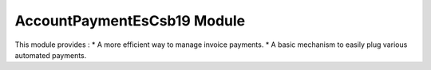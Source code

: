 AccountPaymentEsCsb19 Module
############################

This module provides :
* A more efficient way to manage invoice payments.
* A basic mechanism to easily plug various automated payments.